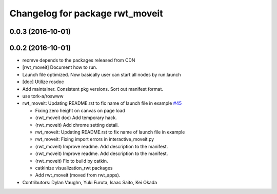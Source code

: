 ^^^^^^^^^^^^^^^^^^^^^^^^^^^^^^^^
Changelog for package rwt_moveit
^^^^^^^^^^^^^^^^^^^^^^^^^^^^^^^^

0.0.3 (2016-10-01)
------------------

0.0.2 (2016-10-01)
------------------
* reomve depends to the packages released from CDN
* [rwt_moveit] Document how to run.
* Launch file optimized. Now basically user can start all nodes by run.launch
* [doc] Utilize rosdoc
* Add maintainer. Consistent pkg versions. Sort out manifest format.
* use tork-a/roswww
* rwt_moveit: Updating README.rst to fix name of launch file in example `#45 <https://github.com/tork-a/visualization_rwt/issues/45>`_

  * Fixing zero height on canvas on page load
  * (rwt_moveit doc) Add temporary hack.
  * (rwt_moveit) Add chrome setting detail.
  * rwt_moveit: Updating README.rst to fix name of launch file in example
  * rwt_moveit: Fixing import errors in interactive_moveit.py
  * (rwt_moveit) Improve readme. Add description to the manifest.
  * (rwt_moveit) Improve readme. Add description to the manifest.
  * (rwt_moveit) Fix to build by catkin.
  * catkinize visualization_rwt packages
  * Add rwt_moveit (moved from rwt_apps).
* Contributors: Dylan Vaughn, Yuki Furuta, Isaac Saito, Kei Okada

